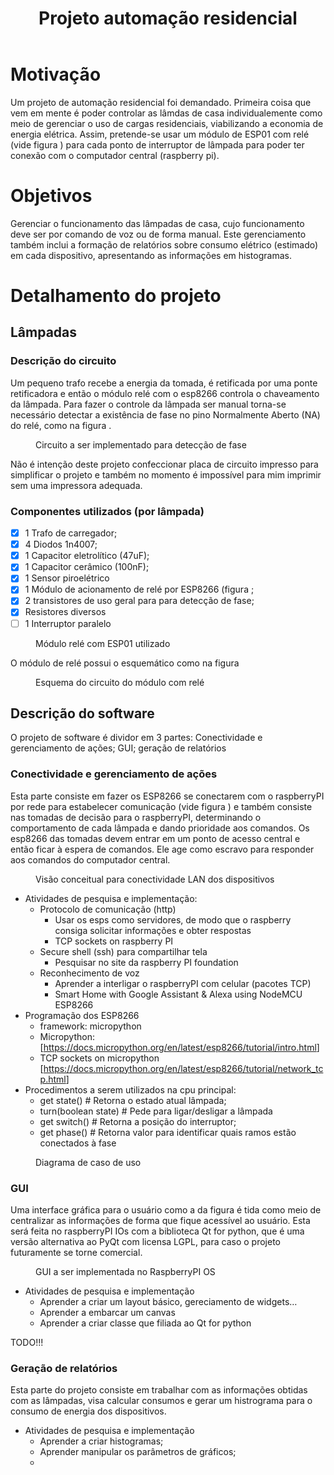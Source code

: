 #+TITLE: Projeto automação residencial

* Motivação
Um projeto de automação residencial foi demandado. Primeira coisa que vem em mente é poder controlar as lâmdas de casa individualemente como meio de gerenciar o uso de cargas residenciais, viabilizando a economia de energia elétrica. Assim, pretende-se usar um módulo de ESP01 com relé (vide figura \ref{fig:module_esp01}) para cada ponto de interruptor de lâmpada para poder ter conexão com o computador central (raspberry pi).

* Objetivos
Gerenciar o funcionamento das lâmpadas de casa, cujo funcionamento deve ser por comando de voz ou de forma manual. Este gerenciamento também inclui a formação de relatórios sobre consumo elétrico (estimado) em cada dispositivo, apresentando as informações em histogramas.

* Detalhamento do projeto
** Lâmpadas
*** Descrição do circuito
Um pequeno trafo recebe a energia da tomada, é retificada por uma ponte retificadora e então o módulo relé com o esp8266 controla o chaveamento da lâmpada. Para fazer o controle da lâmpada ser manual torna-se necessário detectar a existência de fase no pino Normalmente Aberto (NA) do relé, como na figura \ref{fig:tomada}.

#+NAME: fig:tomada
#+CAPTION: Circuito a ser implementado para detecção de fase
#+ATTR_LATEX: :width 0.7\textwidth :placement [h!]
[[./tomada.png]]

# Sendo assim, o $\mu C$ precisará de 3 portas digitais para controlar os periféricos e mais talvez duas para poder programar em ISP.
Não é intenção deste projeto confeccionar placa de circuito impresso para simplificar o projeto e também no momento é impossível para mim imprimir sem uma impressora adequada.
*** Componentes utilizados (por lâmpada)
- [X] 1 Trafo de carregador;
- [X] 4 Diodos 1n4007;
- [X] 1 Capacitor eletrolítico (47uF);
- [X] 1 Capacitor cerâmico (100nF);
- [X] 1 Sensor piroelétrico
- [X] 1 Módulo de acionamento de relé por ESP8266 (figura \ref{fig:module_esp01};
- [X] 2 transistores de uso geral para para detecção de fase;
- [X] Resistores diversos
- [ ] 1 Interruptor paralelo
#+NAME: fig:module_esp01
#+CAPTION: Módulo relé com ESP01 utilizado
#+ATTR_LATEX: :width 0.7\textwidth :placement [h!]
[[./module_esp01.png]]

  O módulo de relé possui o esquemático como na figura \ref{schematic_relay}
 #+NAME: fig:schematic_relay
#+CAPTION: Esquema do circuito do módulo com relé
#+ATTR_LATEX: :width 0.7\textwidth :placement [h!]
[[./schematic_relay.png]]

** Descrição do software
O projeto de software é dividor em 3 partes: Conectividade e gerenciamento de ações; GUI; geração de relatórios
*** Conectividade e gerenciamento de ações
Esta parte consiste em fazer os ESP8266 se conectarem com o raspberryPI por rede para estabelecer comunicação (vide figura \ref{fig:lan_concept}) e também consiste nas tomadas de decisão para o raspberryPI, determinando o comportamento de cada lâmpada e dando prioridade aos comandos.
Os esp8266 das tomadas devem entrar em um ponto de acesso central e então ficar à espera de comandos. Ele age como escravo para responder aos comandos do computador central.

#+NAME: fig:lan_concept
#+CAPTION: Visão conceitual para conectividade LAN dos dispositivos
#+ATTR_LATEX: :width 0.7\textwidth :placement [h!]
[[./lan_concept.png]]

- Atividades de pesquisa e implementação:
  + Protocolo de comunicação (http)
    - Usar os esps como servidores, de modo que o raspberry consiga solicitar informações e obter respostas
    - TCP sockets on raspberry PI
  + Secure shell (ssh) para compartilhar tela
    - Pesquisar no site da raspberry PI foundation
  + Reconhecimento de voz
    - Aprender a interligar o raspberryPI com celular (pacotes TCP)
    - Smart Home with Google Assistant & Alexa using NodeMCU ESP8266
+ Programação dos ESP8266
    - framework: micropython
    - Micropython: [https://docs.micropython.org/en/latest/esp8266/tutorial/intro.html]
    - TCP sockets on micropython [https://docs.micropython.org/en/latest/esp8266/tutorial/network_tcp.html]
- Procedimentos a serem utilizados na cpu principal:
  + get state() # Retorna o estado atual lâmpada;
  + turn(boolean state) # Pede para ligar/desligar a lâmpada
  + get switch() # Retorna a posição do interruptor;
  + get phase() # Retorna valor para identificar quais ramos estão conectados à fase

#+NAME: fig:caso_de_uso
#+CAPTION: Diagrama de caso de uso
#+ATTR_LATEX: :width \textwidth :placement [h!]
[[file:diagrama_uso.png]]


*** GUI
Uma interface gráfica para o usuário como a da figura \ref{fig:gui} é tida como meio de centralizar as informações de forma que fique acessível ao usuário. Esta será feita no raspberryPI IOs com a biblioteca Qt for python, que é uma versão alternativa ao PyQt com licensa LGPL, para caso o projeto futuramente se torne comercial.
#+NAME: fig:gui
#+CAPTION: GUI a ser implementada no RaspberryPI OS
#+ATTR_LATEX: :width \textwidth :placement [h!]
[[./gui.png]]

- Atividades de pesquisa e implementação
  + Aprender a criar um layout básico, gereciamento de widgets...
  + Aprender a embarcar um canvas
  + Aprender a criar classe que filiada ao Qt for python
TODO!!!

*** Geração de relatórios
 Esta parte do projeto consiste em trabalhar com as informações obtidas com as lâmpadas, visa calcular consumos e gerar um histrograma para o consumo de energia dos dispositivos.

- Atividades de pesquisa e implementação
  + Aprender a criar histogramas;
  + Aprender manipular os parâmetros de gráficos;
  +
